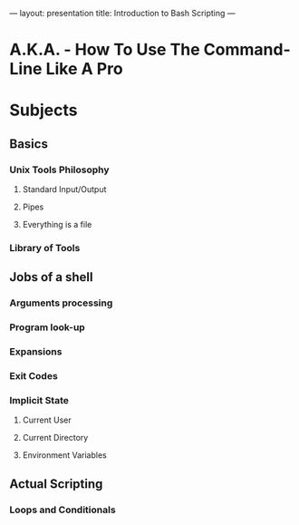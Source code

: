 ---
layout: presentation
title: Introduction to Bash Scripting
---

* A.K.A. - How To Use The Command-Line Like A Pro

* Subjects

** Basics

*** Unix Tools Philosophy

**** Standard Input/Output

**** Pipes

**** Everything is a file

*** Library of Tools

** Jobs of a shell

*** Arguments processing

*** Program look-up

*** Expansions

*** Exit Codes

*** Implicit State

**** Current User

**** Current Directory

**** Environment Variables

** Actual Scripting

*** Loops and Conditionals
